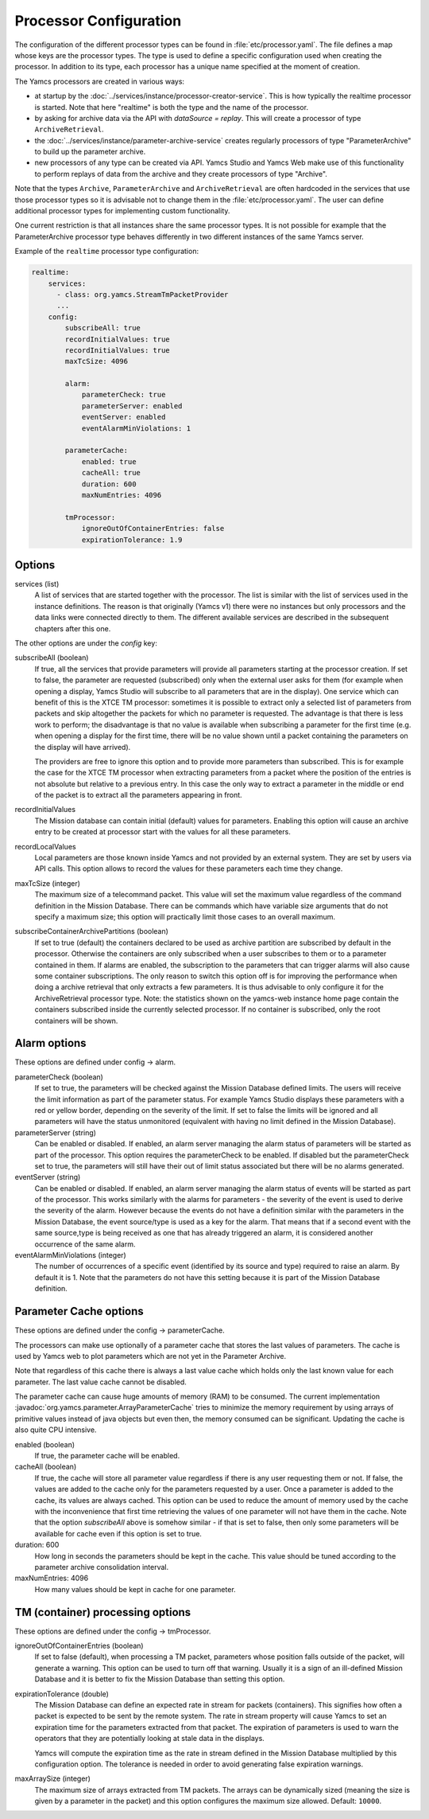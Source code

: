 Processor Configuration
=======================

The configuration of the different processor types can be found in :file:`etc/processor.yaml`. The file defines a map whose keys are the processor types. The type is used to define a specific configuration used when creating the processor. In addition to its type, each processor has a unique name specified at the moment of creation.

The Yamcs processors are created in various ways:

* at startup by the :doc:`../services/instance/processor-creator-service`. This is how typically the realtime processor is started. Note that here "realtime" is both the type and the name of the processor.
* by asking for archive data via the API with `dataSource = replay`. This will create a processor of type ``ArchiveRetrieval``.
* the :doc:`../services/instance/parameter-archive-service` creates regularly processors of type "ParameterArchive" to build up the parameter archive.
* new processors of any type can be created via API. Yamcs Studio and Yamcs Web make use of this functionality to perform replays of data from the archive and they create processors of type "Archive".

Note that the types ``Archive``, ``ParameterArchive`` and ``ArchiveRetrieval`` are often hardcoded in the services that use those processor types so it is advisable not to change them in the :file:`etc/processor.yaml`. The user can define additional processor types for implementing custom functionality. 

One current restriction is that all instances share the same processor types. It is not possible for example that the ParameterArchive processor type behaves differently in two different instances of the same Yamcs server.

Example of the ``realtime`` processor type configuration:

.. code-block:: yaml

  realtime:
      services:
        - class: org.yamcs.StreamTmPacketProvider
        ...
      config:
          subscribeAll: true
          recordInitialValues: true
          recordInitialValues: true
          maxTcSize: 4096
          
          alarm:
              parameterCheck: true
              parameterServer: enabled
              eventServer: enabled
              eventAlarmMinViolations: 1
          
          parameterCache:
              enabled: true
              cacheAll: true
              duration: 600
              maxNumEntries: 4096
          
          tmProcessor:
              ignoreOutOfContainerEntries: false
              expirationTolerance: 1.9
          

Options
-------

services (list)
    A list of services that are started together with the processor. The list is similar with the list of services used in the instance definitions. The reason is that originally (Yamcs v1) there were no instances but only processors and the data links were connected directly to them.
    The different available services are described in the subsequent chapters after this one.

The other options are under the `config` key:

subscribeAll (boolean)
    If true, all the services that provide parameters will provide all parameters starting at the processor creation. If set to false, the parameter are requested (subscribed) only when the external user asks for them (for example when opening a display, Yamcs Studio will subscribe to all parameters that are in the display). One service which can benefit of this is the XTCE TM processor: sometimes it is possible to extract only a selected list of parameters from packets and skip altogether the packets for which no parameter is requested. The advantage is that there is less work to perform; the disadvantage is that no value is available when subscribing a parameter for the first time (e.g. when opening a display for the first time, there will be no value shown until a packet containing the parameters on the display will have arrived).
    
    The providers are free to ignore this option and to provide more parameters than subscribed. This is for example the case for the XTCE TM processor when extracting parameters from a packet where the position of the entries is not absolute but relative to a previous entry. In this case the only way to extract a parameter in the middle or end of the packet is to extract all the parameters appearing in front.
    
recordInitialValues
    The Mission database can contain initial (default) values for parameters. Enabling this option will cause an archive entry to be created at processor start with the values for all these parameters.
    
recordLocalValues
    Local parameters are those known inside Yamcs and not provided by an external system. They are set by users via API calls. This option allows to record the values for these parameters each time they change.
    
maxTcSize (integer)
    The maximum size of a telecommand packet. This value will set the maximum value regardless of the command definition in the Mission Database. There can be commands which have variable size arguments that do not specify a maximum size; this option will practically limit those cases to an overall maximum.

subscribeContainerArchivePartitions (boolean)
    If set to true (default) the containers declared to be used as archive partition are subscribed by default in the processor. Otherwise the containers are only subscribed when a user subscribes to them or to a parameter contained in them. If alarms are enabled, the subscription to the parameters that can trigger alarms will also cause some container subscriptions.
    The only reason to switch this option off is for improving the performance when doing a archive retrieval that only extracts a few parameters. It is thus advisable to only configure it for the ArchiveRetrieval processor type.
    Note: the statistics shown on the yamcs-web instance home page contain the containers subscribed inside the currently selected processor. If no container is subscribed, only the root containers will be shown.

    
Alarm options 
-------------

These options are defined under config -> alarm.

parameterCheck (boolean)
    If set to true, the parameters will be checked against the Mission Database defined limits. The users will receive the limit information as part of the parameter status. For example Yamcs Studio displays these parameters with a red or yellow border, depending on the severity of the limit. If set to false the limits will be ignored and all parameters will have the status unmonitored (equivalent with having no limit defined in the Mission Database).

parameterServer (string)
    Can be enabled or disabled. If enabled, an alarm server managing the alarm status of parameters will be started as part of the processor. This option requires the parameterCheck to be enabled. If disabled but the parameterCheck set to true, the parameters will still have their out of limit status associated but there will be no alarms generated.

eventServer (string)
    Can be enabled or disabled. If enabled, an alarm server managing the alarm status of events will be started as part of the processor. This works similarly with the alarms for parameters - the severity of the event is used to derive the severity of the alarm. However because the events do not have a definition similar with the parameters in the Mission Database, the event source/type is used as a key for the alarm. That means that if a second event with the same source,type is being received as one that has already triggered an alarm, it is considered another occurrence of the same alarm. 

eventAlarmMinViolations (integer)
    The number of occurrences of a specific event (identified by its source and type) required to raise an alarm. By default it is 1. Note that the parameters do not have this setting because it is part of the Mission Database definition.


Parameter Cache options
-----------------------

These options are defined under the config -> parameterCache.

The processors can make use optionally of a parameter cache that stores the last values of parameters. The cache is used by Yamcs web to plot parameters which are not yet in the Parameter Archive.

Note that regardless of this cache there is always a last value cache which holds only the last known value for each parameter. The last value cache cannot be disabled. 

The parameter cache can cause huge amounts of memory (RAM) to be consumed. The current implementation :javadoc:`org.yamcs.parameter.ArrayParameterCache` tries to minimize the memory requirement by using arrays of primitive values instead of java objects but even then, the memory consumed can be significant. Updating the cache is also quite CPU intensive.

enabled (boolean)
    If true, the parameter cache will be enabled.
            
cacheAll (boolean)
    If true, the cache will store all parameter value regardless if there is any user requesting them or not. If false, the values are added to the cache only for the parameters requested by a user. Once a parameter is added to the cache, its values are always cached. This option can be used to reduce the amount of memory used by the cache with the inconvenience that first time retrieving the values of one parameter will not have them in the cache. 
    Note that the option `subscribeAll` above is somehow similar - if that is set to false, then only some parameters will be available for cache even if this option is set to true.

duration: 600
    How long in seconds the parameters should be kept in the cache. This value should be tuned according to the parameter archive consolidation interval.
    
maxNumEntries: 4096
   How many values should be kept in cache for one parameter.


TM (container) processing options
---------------------------------

These options are defined under the config -> tmProcessor.

ignoreOutOfContainerEntries (boolean)
    If set to false (default), when processing a TM packet, parameters whose position falls outside of the packet, will generate a warning. This option can be used to turn off that warning. Usually it is a sign of an ill-defined Mission Database and it is better to fix the Mission Database than setting this option.
    
.. _expirationTolerance:

expirationTolerance (double)
    The Mission Database can define an expected rate in stream for packets (containers). This signifies how often a packet is expected to be sent by the remote system. The rate in stream property will cause Yamcs to set an expiration time for the parameters extracted from that packet. The expiration of parameters is used to warn the operators that they are potentially looking at stale data in the displays.
    
    Yamcs will compute the expiration time as the rate in stream defined in the Mission Database multiplied by this configuration option. The tolerance is needed in order to avoid generating false expiration warnings.

maxArraySize (integer)
    The maximum size of arrays extracted from TM packets. The arrays can be dynamically sized (meaning the size is given by a parameter in the packet) and this option configures the maximum size allowed. Default: ``10000``.
